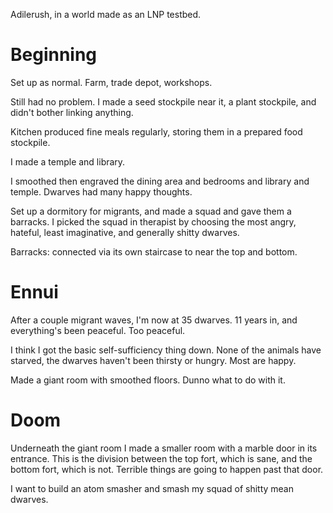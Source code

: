 Adilerush, in a world made as an LNP testbed.

* Beginning
Set up as normal. Farm, trade depot, workshops. 

Still had no problem. I made a seed stockpile near it, a plant stockpile, and
didn't bother linking anything.

Kitchen produced fine meals regularly, storing them in a prepared food
stockpile.

I made a temple and library.

I smoothed then engraved the dining area and bedrooms and library and temple.
Dwarves had many happy thoughts.

Set up a dormitory for migrants, and made a squad and gave them a barracks. I
picked the squad in therapist by choosing the most angry, hateful, least
imaginative, and generally shitty dwarves.

Barracks: connected via its own staircase to near the top and bottom.

* Ennui
After a couple migrant waves, I'm now at 35 dwarves. 11 years in, and
everything's been peaceful. Too peaceful.

I think I got the basic self-sufficiency thing down. None of the animals have
starved, the dwarves haven't been thirsty or hungry. Most are happy.

Made a giant room with smoothed floors. Dunno what to do with it.

* Doom

Underneath the giant room I made a smaller room with a marble door in its
entrance. This is the division between the top fort, which is sane, and the
bottom fort, which is not. Terrible things are going to happen past that door.

I want to build an atom smasher and smash my squad of shitty mean dwarves.
